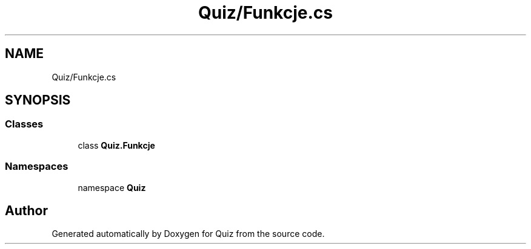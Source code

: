 .TH "Quiz/Funkcje.cs" 3 "Sun Jun 30 2019" "Quiz" \" -*- nroff -*-
.ad l
.nh
.SH NAME
Quiz/Funkcje.cs
.SH SYNOPSIS
.br
.PP
.SS "Classes"

.in +1c
.ti -1c
.RI "class \fBQuiz\&.Funkcje\fP"
.br
.in -1c
.SS "Namespaces"

.in +1c
.ti -1c
.RI "namespace \fBQuiz\fP"
.br
.in -1c
.SH "Author"
.PP 
Generated automatically by Doxygen for Quiz from the source code\&.
